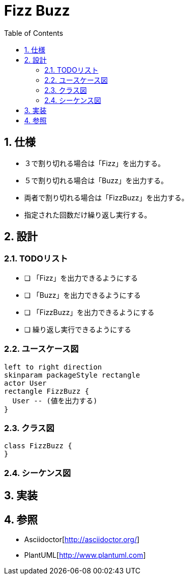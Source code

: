 :toc: left
:toclevels: 5
:sectnums:

= Fizz Buzz

== 仕様
* ３で割り切れる場合は「Fizz」を出力する。
* ５で割り切れる場合は「Buzz」を出力する。
* 両者で割り切れる場合は「FizzBuzz」を出力する。
* 指定された回数だけ繰り返し実行する。

== 設計
=== TODOリスト
* [ ] 「Fizz」を出力できるようにする
* [ ] 「Buzz」を出力できるようにする
* [ ] 「FizzBuzz」を出力できるようにする
* [ ] 繰り返し実行できるようにする

=== ユースケース図
[plantuml]
----
left to right direction
skinparam packageStyle rectangle
actor User
rectangle FizzBuzz {
  User -- (値を出力する)
}
----

=== クラス図
[plantuml]
----
class FizzBuzz {
}
----

=== シーケンス図

== 実装

== 参照
* Asciidoctor[http://asciidoctor.org/]
* PlantUML[http://www.plantuml.com]
